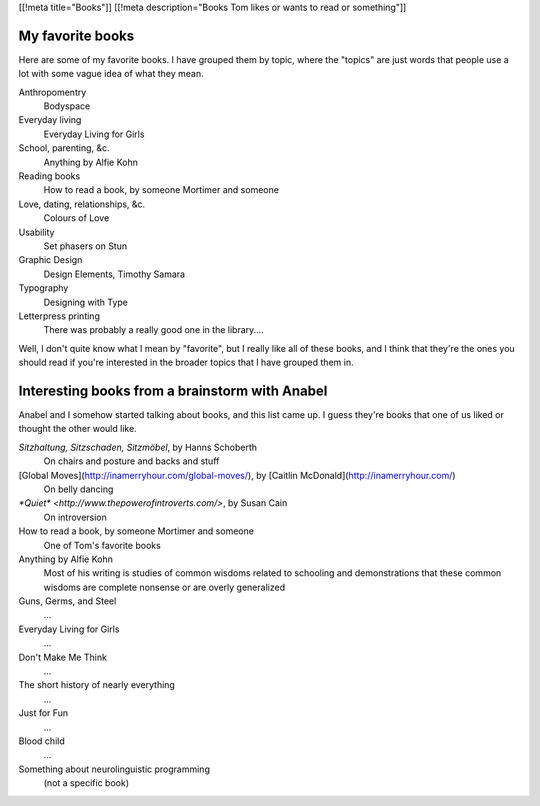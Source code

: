 [[!meta title="Books"]]
[[!meta description="Books Tom likes or wants to read or something"]]

My favorite books
--------------------
Here are some of my favorite books. I have grouped them by topic,
where the "topics" are just words that people use a lot with some
vague idea of what they mean.

Anthropomentry
    Bodyspace
Everyday living
    Everyday Living for Girls
School, parenting, &c.
    Anything by Alfie Kohn
Reading books
    How to read a book, by someone Mortimer and someone
Love, dating, relationships, &c.
    Colours of Love
Usability
    Set phasers on Stun
Graphic Design
    Design Elements, Timothy Samara
Typography
    Designing with Type
Letterpress printing
    There was probably a really good one in the library....

Well, I don't quite know what I mean by "favorite", but I really
like all of these books, and I think that they're the ones you
should read if you're interested in the broader topics that I
have grouped them in.

Interesting books from a brainstorm with Anabel
---------------------------------------------------
Anabel and I somehow started talking about books, and this list came up.
I guess they're books that one of us liked or thought the other would like.

*Sitzhaltung, Sitzschaden, Sitzmöbel*, by Hanns Schoberth
    On chairs and posture and backs and stuff
[Global Moves](http://inamerryhour.com/global-moves/), by [Caitlin McDonald](http://inamerryhour.com/)
    On belly dancing
`*Quiet* <http://www.thepowerofintroverts.com/>`, by Susan Cain
    On introversion
How to read a book, by someone Mortimer and someone
    One of Tom's favorite books
Anything by Alfie Kohn
    Most of his writing is studies of common wisdoms related to schooling and demonstrations that these common wisdoms are complete nonsense or are overly generalized
Guns, Germs, and Steel
    ...
Everyday Living for Girls
    ...
Don't Make Me Think
    ...
The short history of nearly everything
    ...
Just for Fun
    ...
Blood child
    ...
Something about neurolinguistic programming
    (not a specific book)
